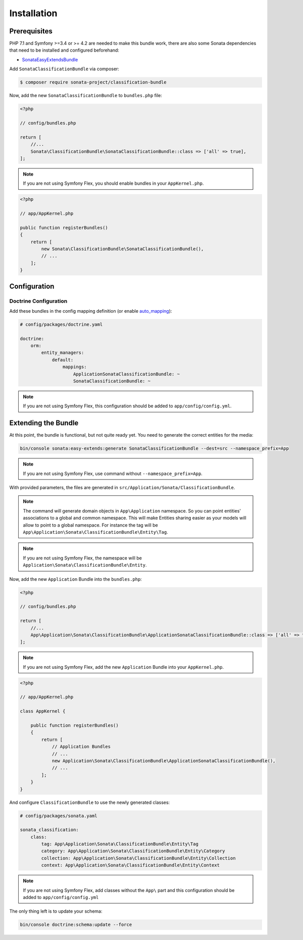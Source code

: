 .. index::
    single: Introduction
    single: AppKernel

Installation
============

Prerequisites
-------------

PHP 7.1 and Symfony >=3.4 or >= 4.2 are needed to make this bundle work, there are
also some Sonata dependencies that need to be installed and configured beforehand:

* `SonataEasyExtendsBundle <https://sonata-project.org/bundles/easy-extends>`_

Add ``SonataClassificationBundle`` via composer:

.. code-block:: bash

   $ composer require sonata-project/classification-bundle

Now, add the new ``SonataClassificationBundle`` to ``bundles.php`` file:

.. code-block:: php

    <?php

    // config/bundles.php

    return [
        //...
        Sonata\ClassificationBundle\SonataClassificationBundle::class => ['all' => true],
    ];

.. note::
    If you are not using Symfony Flex, you should enable bundles in your
    ``AppKernel.php``.

.. code-block:: php

    <?php

    // app/AppKernel.php

    public function registerBundles()
    {
        return [
            new Sonata\ClassificationBundle\SonataClassificationBundle(),
            // ...
        ];
    }

Configuration
-------------

Doctrine Configuration
~~~~~~~~~~~~~~~~~~~~~~
Add these bundles in the config mapping definition (or enable `auto_mapping`_):

.. code-block:: yaml

    # config/packages/doctrine.yaml

    doctrine:
        orm:
            entity_managers:
                default:
                    mappings:
                        ApplicationSonataClassificationBundle: ~
                        SonataClassificationBundle: ~

.. note::
    If you are not using Symfony Flex, this configuration should be added
    to ``app/config/config.yml``.

Extending the Bundle
--------------------
At this point, the bundle is functional, but not quite ready yet. You need to
generate the correct entities for the media:

.. code-block:: bash

    bin/console sonata:easy-extends:generate SonataClassificationBundle --dest=src --namespace_prefix=App

.. note::
    If you are not using Symfony Flex, use command without ``--namespace_prefix=App``.

With provided parameters, the files are generated in ``src/Application/Sonata/ClassificationBundle``.

.. note::

    The command will generate domain objects in ``App\Application`` namespace.
    So you can point entities' associations to a global and common namespace.
    This will make Entities sharing easier as your models will allow to
    point to a global namespace. For instance the tag will be
    ``App\Application\Sonata\ClassificationBundle\Entity\Tag``.

.. note::
    If you are not using Symfony Flex, the namespace will be ``Application\Sonata\ClassificationBundle\Entity``.

Now, add the new ``Application`` Bundle into the ``bundles.php``:

.. code-block:: php

    <?php

    // config/bundles.php

    return [
        //...
        App\Application\Sonata\ClassificationBundle\ApplicationSonataClassificationBundle::class => ['all' => true],
    ];

.. note::
    If you are not using Symfony Flex, add the new ``Application`` Bundle into your
    ``AppKernel.php``.

.. code-block:: php

    <?php

    // app/AppKernel.php

    class AppKernel {

        public function registerBundles()
        {
            return [
                // Application Bundles
                // ...
                new Application\Sonata\ClassificationBundle\ApplicationSonataClassificationBundle(),
                // ...
            ];
        }
    }

And configure ``ClassificationBundle`` to use the newly generated classes:

.. code-block:: php

    # config/packages/sonata.yaml

    sonata_classification:
        class:
            tag: App\Application\Sonata\ClassificationBundle\Entity\Tag
            category: App\Application\Sonata\ClassificationBundle\Entity\Category
            collection: App\Application\Sonata\ClassificationBundle\Entity\Collection
            context: App\Application\Sonata\ClassificationBundle\Entity\Context


.. note::
    If you are not using Symfony Flex, add classes without the ``App\``
    part and this configuration should be added to ``app/config/config.yml``

The only thing left is to update your schema:

.. code-block:: bash

    bin/console doctrine:schema:update --force

.. _`auto_mapping`: http://symfony.com/doc/2.0/reference/configuration/doctrine.html#configuration-overview
